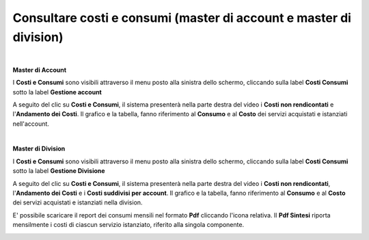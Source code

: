 
**Consultare costi e consumi (master di account e master di division)**
***********************************************************************

|

**Master di Account**

I **Costi e Consumi** sono visibili attraverso il menu posto alla
sinistra dello schermo, cliccando sulla label **Costi Consumi**
sotto la label **Gestione account**

.. image:: img/CostiConsumi_innesco2.png

A seguito del clic su **Costi e Consumi**, il sistema presenterà nella
parte destra del video i **Costi non rendicontati**
e l'**Andamento dei Costi**.
Il grafico e la tabella, fanno riferimento al **Consumo** e al **Costo**
dei servizi acquistati e istanziati nell'account.

.. image:: img/CostiConsumi_Grafici.png

|


**Master di Division**

I **Costi e Consumi** sono visibili attraverso il menu posto alla
sinistra dello schermo, cliccando sulla label **Costi Consumi**
sotto la label **Gestione Divisione**

.. image:: img/CostiConsumi_innesco2div.png

A seguito del clic su **Costi e Consumi**, il sistema presenterà nella
parte destra del video i **Costi non rendicontati**, l'**Andamento dei Costi** e i **Costi suddivisi per account**.
Il grafico e la tabella, fanno riferimento al **Consumo** e al **Costo** dei servizi acquistati e istanziati nella division.

.. image:: img/CostiConsumi_Grafici.png


E' possibile scaricare il report dei consumi mensili nel formato  **Pdf** cliccando l'icona relativa.
Il **Pdf Sintesi** riporta mensilmente i costi di ciascun servizio istanziato, riferito alla singola componente. 

.. image:: img/Consumi_ReportDiv.png
